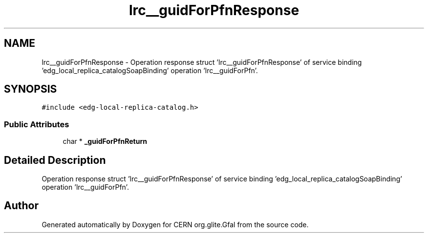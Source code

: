 .TH "lrc__guidForPfnResponse" 3 "12 Apr 2011" "Version 1.90" "CERN org.glite.Gfal" \" -*- nroff -*-
.ad l
.nh
.SH NAME
lrc__guidForPfnResponse \- Operation response struct 'lrc__guidForPfnResponse' of service binding 'edg_local_replica_catalogSoapBinding' operation 'lrc__guidForPfn'.  

.PP
.SH SYNOPSIS
.br
.PP
\fC#include <edg-local-replica-catalog.h>\fP
.PP
.SS "Public Attributes"

.in +1c
.ti -1c
.RI "char * \fB_guidForPfnReturn\fP"
.br
.in -1c
.SH "Detailed Description"
.PP 
Operation response struct 'lrc__guidForPfnResponse' of service binding 'edg_local_replica_catalogSoapBinding' operation 'lrc__guidForPfn'. 
.PP


.SH "Author"
.PP 
Generated automatically by Doxygen for CERN org.glite.Gfal from the source code.
